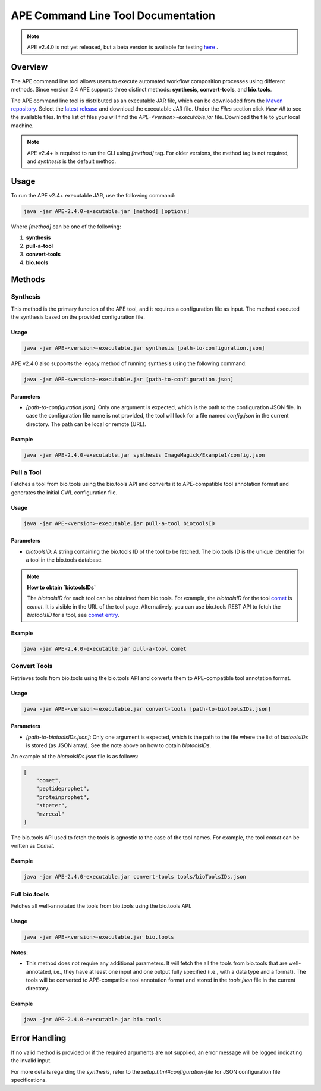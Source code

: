 APE Command Line Tool Documentation
=====================================

.. note::
    APE v2.4.0 is not yet released, but a beta version is available for testing `here <https://github.com/sanctuuary/APE_readthedocs/blob/v2.4/files/APE-2.4.0-dev1-executable.jar>`_ .

Overview
--------
The APE command line tool allows users to execute automated workflow composition processes using different methods. Since version 2.4 APE supports three distinct methods: **synthesis**, **convert-tools**, and **bio.tools**.

The APE command line tool is distributed as an executable JAR file, which can be downloaded from the `Maven repository <https://mvnrepository.com/artifact/io.github.sanctuuary/APE>`_. Select the `latest release <https://mvnrepository.com/artifact/io.github.sanctuuary/APE/latest>`_ and download the executable JAR file. Under the `Files` section click `View All` to see the available files. In the list of files you will find the `APE-<version>-executable.jar` file. Download the file to your local machine.

.. note::
    APE v2.4+ is required to run the CLI using `[method]` tag. For older versions, the method tag is not required, and `synthesis` is the default method.

Usage
-----
To run the APE v2.4+ executable JAR, use the following command:

.. code-block:: shell

    java -jar APE-2.4.0-executable.jar [method] [options]

Where `[method]` can be one of the following:

1. **synthesis**
2. **pull-a-tool**
3. **convert-tools**
4. **bio.tools**

Methods
-------


Synthesis
^^^^^^^^^

This method is the primary function of the APE tool, and it requires a configuration file as input.
The method executed the synthesis based on the provided configuration file.

Usage
"""""

.. code-block:: shell

    java -jar APE-<version>-executable.jar synthesis [path-to-configuration.json]

APE v2.4.0 also supports the legacy method of running synthesis using the following command:

.. code-block:: shell

    java -jar APE-<version>-executable.jar [path-to-configuration.json]

Parameters
""""""""""

- `[path-to-configuration.json]`: Only one argument is expected, which is the path to the configuration JSON file. In case the configuration file name is not provided, the tool will look for a file named `config.json` in the current directory. The path can be local or remote (URL).

Example
"""""""

.. code-block:: shell

    java -jar APE-2.4.0-executable.jar synthesis ImageMagick/Example1/config.json


Pull a Tool
^^^^^^^^^^^

Fetches a tool from bio.tools using the bio.tools API and converts it to APE-compatible tool annotation format and generates the initial CWL configuration file.

Usage
"""""

.. code-block:: shell

    java -jar APE-<version>-executable.jar pull-a-tool biotoolsID


Parameters
""""""""""

- `biotoolsID`: A string containing the bio.tools ID of the tool to be fetched. The bio.tools ID is the unique identifier for a tool in the bio.tools database. 


.. note::
    **How to obtain `biotoolsIDs`**

    The `biotoolsID` for each tool can be obtained from bio.tools. For example, the `biotoolsID` for the tool `comet <https://bio.tools/comet>`_ is `comet`. It is visible in the URL of the tool page. Alternatively, you can use bio.tools REST API to fetch the `biotoolsID` for a tool, see `comet entry <https://bio.tools/api/tool/comet>`_.

Example
"""""""

.. code-block:: shell

    java -jar APE-2.4.0-executable.jar pull-a-tool comet

Convert Tools
^^^^^^^^^^^^^

Retrieves tools from bio.tools using the bio.tools API and converts them to APE-compatible tool annotation format.

Usage
"""""

.. code-block:: shell

    java -jar APE-<version>-executable.jar convert-tools [path-to-biotoolsIDs.json]

Parameters
""""""""""

- `[path-to-biotoolsIDs.json]`: Only one argument is expected, which is the path to the file where the list of `biotoolsIDs` is stored (as JSON array). See the note above on how to obtain `biotoolsIDs`.

An example of the `biotoolsIDs.json` file is as follows:

.. code-block:: json

    [
        "comet",
        "peptideprophet",
        "proteinprophet",
        "stpeter",
        "mzrecal"
    ]

The bio.tools API used to fetch the tools is agnostic to the case of the tool names. For example, the tool `comet` can be written as `Comet`. 

Example
"""""""

.. code-block:: shell

    java -jar APE-2.4.0-executable.jar convert-tools tools/bioToolsIDs.json


Full bio.tools
^^^^^^^^^^^^^^

Fetches all well-annotated the tools from bio.tools using the bio.tools API.

Usage
"""""

.. code-block:: shell

    java -jar APE-<version>-executable.jar bio.tools

**Notes:**

- This method does not require any additional parameters. It will fetch the all the tools from bio.tools that are well-annotated, i.e., they have at least one input and one output fully specified (i.e., with a data type and a format). The tools will be converted to APE-compatible tool annotation format and stored in the `tools.json` file in the current directory.

Example
"""""""

.. code-block:: shell

    java -jar APE-2.4.0-executable.jar bio.tools


Error Handling
--------------
If no valid method is provided or if the required arguments are not supplied, an error message will be logged indicating the invalid input.

For more details regarding the `synthesis`, refer to the `setup.html#configuration-file` for JSON configuration file specifications.
